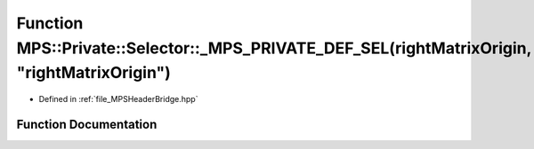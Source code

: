 .. _exhale_function__m_p_s_header_bridge_8hpp_1a7e7cbcca913015ba8c9d75d28ea87291:

Function MPS::Private::Selector::_MPS_PRIVATE_DEF_SEL(rightMatrixOrigin, "rightMatrixOrigin")
=============================================================================================

- Defined in :ref:`file_MPSHeaderBridge.hpp`


Function Documentation
----------------------


.. doxygenfunction:: MPS::Private::Selector::_MPS_PRIVATE_DEF_SEL(rightMatrixOrigin, "rightMatrixOrigin")
   :project: MPSCPP